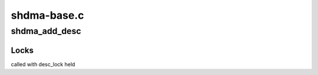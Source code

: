 .. -*- coding: utf-8; mode: rst -*-

============
shdma-base.c
============


.. _`shdma_add_desc`:

shdma_add_desc
==============

.. c:function:: struct shdma_desc *shdma_add_desc (struct shdma_chan *schan, unsigned long flags, dma_addr_t *dst, dma_addr_t *src, size_t *len, struct shdma_desc **first, enum dma_transfer_direction direction)

    get, set up and return one transfer descriptor

    :param struct shdma_chan \*schan:
        DMA channel

    :param unsigned long flags:
        DMA transfer flags

    :param dma_addr_t \*dst:
        destination DMA address, incremented when direction equals
        DMA_DEV_TO_MEM or DMA_MEM_TO_MEM

    :param dma_addr_t \*src:
        source DMA address, incremented when direction equals
        DMA_MEM_TO_DEV or DMA_MEM_TO_MEM

    :param size_t \*len:
        DMA transfer length

    :param struct shdma_desc \*\*first:
        if NULL, set to the current descriptor and cookie set to -EBUSY

    :param enum dma_transfer_direction direction:
        needed for slave DMA to decide which address to keep constant,
        equals DMA_MEM_TO_MEM for MEMCPY

        Returns 0 or an error



.. _`shdma_add_desc.locks`:

Locks
-----

called with desc_lock held

